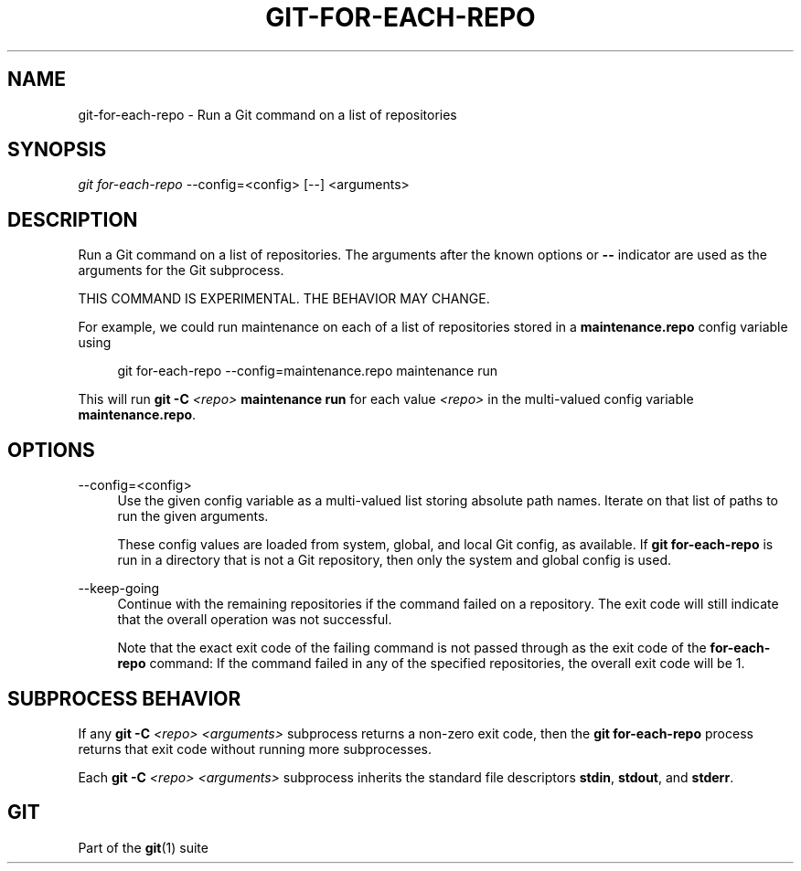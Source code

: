 '\" t
.\"     Title: git-for-each-repo
.\"    Author: [FIXME: author] [see http://www.docbook.org/tdg5/en/html/author]
.\" Generator: DocBook XSL Stylesheets v1.79.2 <http://docbook.sf.net/>
.\"      Date: 2025-01-08
.\"    Manual: Git Manual
.\"    Source: Git 2.48.0.rc2.31.ga60673e925
.\"  Language: English
.\"
.TH "GIT\-FOR\-EACH\-REPO" "1" "2025-01-08" "Git 2\&.48\&.0\&.rc2\&.31\&.ga" "Git Manual"
.\" -----------------------------------------------------------------
.\" * Define some portability stuff
.\" -----------------------------------------------------------------
.\" ~~~~~~~~~~~~~~~~~~~~~~~~~~~~~~~~~~~~~~~~~~~~~~~~~~~~~~~~~~~~~~~~~
.\" http://bugs.debian.org/507673
.\" http://lists.gnu.org/archive/html/groff/2009-02/msg00013.html
.\" ~~~~~~~~~~~~~~~~~~~~~~~~~~~~~~~~~~~~~~~~~~~~~~~~~~~~~~~~~~~~~~~~~
.ie \n(.g .ds Aq \(aq
.el       .ds Aq '
.\" -----------------------------------------------------------------
.\" * set default formatting
.\" -----------------------------------------------------------------
.\" disable hyphenation
.nh
.\" disable justification (adjust text to left margin only)
.ad l
.\" -----------------------------------------------------------------
.\" * MAIN CONTENT STARTS HERE *
.\" -----------------------------------------------------------------
.SH "NAME"
git-for-each-repo \- Run a Git command on a list of repositories
.SH "SYNOPSIS"
.sp
.nf
\fIgit for\-each\-repo\fR \-\-config=<config> [\-\-] <arguments>
.fi
.SH "DESCRIPTION"
.sp
Run a Git command on a list of repositories\&. The arguments after the known options or \fB\-\-\fR indicator are used as the arguments for the Git subprocess\&.
.sp
THIS COMMAND IS EXPERIMENTAL\&. THE BEHAVIOR MAY CHANGE\&.
.sp
For example, we could run maintenance on each of a list of repositories stored in a \fBmaintenance\&.repo\fR config variable using
.sp
.if n \{\
.RS 4
.\}
.nf
git for\-each\-repo \-\-config=maintenance\&.repo maintenance run
.fi
.if n \{\
.RE
.\}
.sp
This will run \fBgit\fR \fB\-C\fR \fI<repo>\fR \fBmaintenance\fR \fBrun\fR for each value \fI<repo>\fR in the multi\-valued config variable \fBmaintenance\&.repo\fR\&.
.SH "OPTIONS"
.PP
\-\-config=<config>
.RS 4
Use the given config variable as a multi\-valued list storing absolute path names\&. Iterate on that list of paths to run the given arguments\&.
.sp
These config values are loaded from system, global, and local Git config, as available\&. If
\fBgit\fR
\fBfor\-each\-repo\fR
is run in a directory that is not a Git repository, then only the system and global config is used\&.
.RE
.PP
\-\-keep\-going
.RS 4
Continue with the remaining repositories if the command failed on a repository\&. The exit code will still indicate that the overall operation was not successful\&.
.sp
Note that the exact exit code of the failing command is not passed through as the exit code of the
\fBfor\-each\-repo\fR
command: If the command failed in any of the specified repositories, the overall exit code will be 1\&.
.RE
.SH "SUBPROCESS BEHAVIOR"
.sp
If any \fBgit\fR \fB\-C\fR \fI<repo>\fR \fI<arguments>\fR subprocess returns a non\-zero exit code, then the \fBgit\fR \fBfor\-each\-repo\fR process returns that exit code without running more subprocesses\&.
.sp
Each \fBgit\fR \fB\-C\fR \fI<repo>\fR \fI<arguments>\fR subprocess inherits the standard file descriptors \fBstdin\fR, \fBstdout\fR, and \fBstderr\fR\&.
.SH "GIT"
.sp
Part of the \fBgit\fR(1) suite
